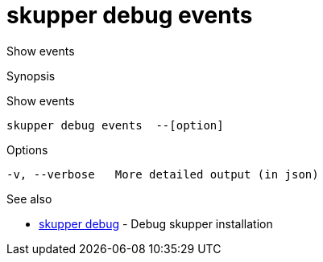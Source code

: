 = skupper debug events

Show events

.Synopsis

Show events


 skupper debug events  --[option]



.Options


// 
  -v, --verbose   More detailed output (in json)


.Options inherited from parent commands


// 
// 
// 


.See also

* xref:skupper_debug.adoc[skupper debug]	 - Debug skupper installation


// = Auto generated by spf13/cobra on 15-Nov-2022
